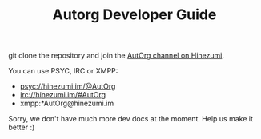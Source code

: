 #+TITLE:   Autorg Developer Guide

git clone the repository and join the [[https://hinezumi.im:8443?randomnick=1&channels=@AutOrg&prompt=0][AutOrg channel on Hinezumi]]. 

You can use PSYC, IRC or XMPP:

 - psyc://hinezumi.im/@AutOrg
 - irc://hinezumi.im/#AutOrg
 - xmpp:*AutOrg@hinezumi.im

Sorry, we don't have much more dev docs at the moment.  Help us make
it better :)
